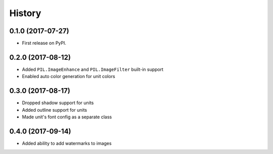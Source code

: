 =======
History
=======

0.1.0 (2017-07-27)
------------------

* First release on PyPI.


0.2.0 (2017-08-12)
------------------

* Added ``PIL.ImageEnhance`` and ``PIL.ImageFilter`` built-in support
* Enabled auto color generation for unit colors


0.3.0 (2017-08-17)
------------------

* Dropped shadow support for units
* Added outline support for units
* Made unit's font config as a separate class


0.4.0 (2017-09-14)
------------------

* Added ability to add watermarks to images 


